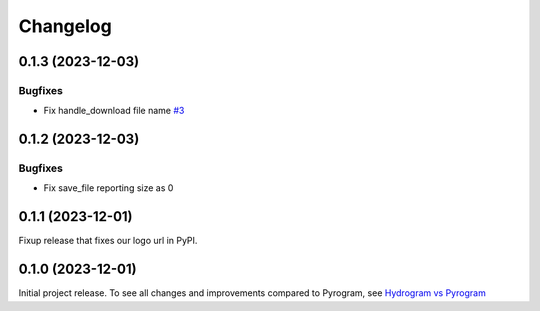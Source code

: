 =========
Changelog
=========

..
    You should *NOT* be adding new change log entries to this file, this
    file is managed by towncrier. You *may* edit previous change logs to
    fix problems like typo corrections or such.
    To add a new change log entry, please see
    https://pip.pypa.io/en/latest/development/#adding-a-news-entry
    we named the news folder "news".
    WARNING: Don't drop the next directive!

.. towncrier-draft-entries:: |release| [UNRELEASED DRAFT]

.. towncrier release notes start

0.1.3 (2023-12-03)
===================

Bugfixes
--------

- Fix handle_download file name
  `#3 <https://github.com/AmanoTeam/hydrogram/issues/3>`_


0.1.2 (2023-12-03)
===================

Bugfixes
--------

- Fix save_file reporting size as 0


0.1.1 (2023-12-01)
===================

Fixup release that fixes our logo url in PyPI.


0.1.0 (2023-12-01)
===================

Initial project release. To see all changes and improvements compared to Pyrogram, see `Hydrogram vs Pyrogram <https://hydrogram.amanoteam.com/en/latest/hydrogram-vs-pyrogram.html>`_
